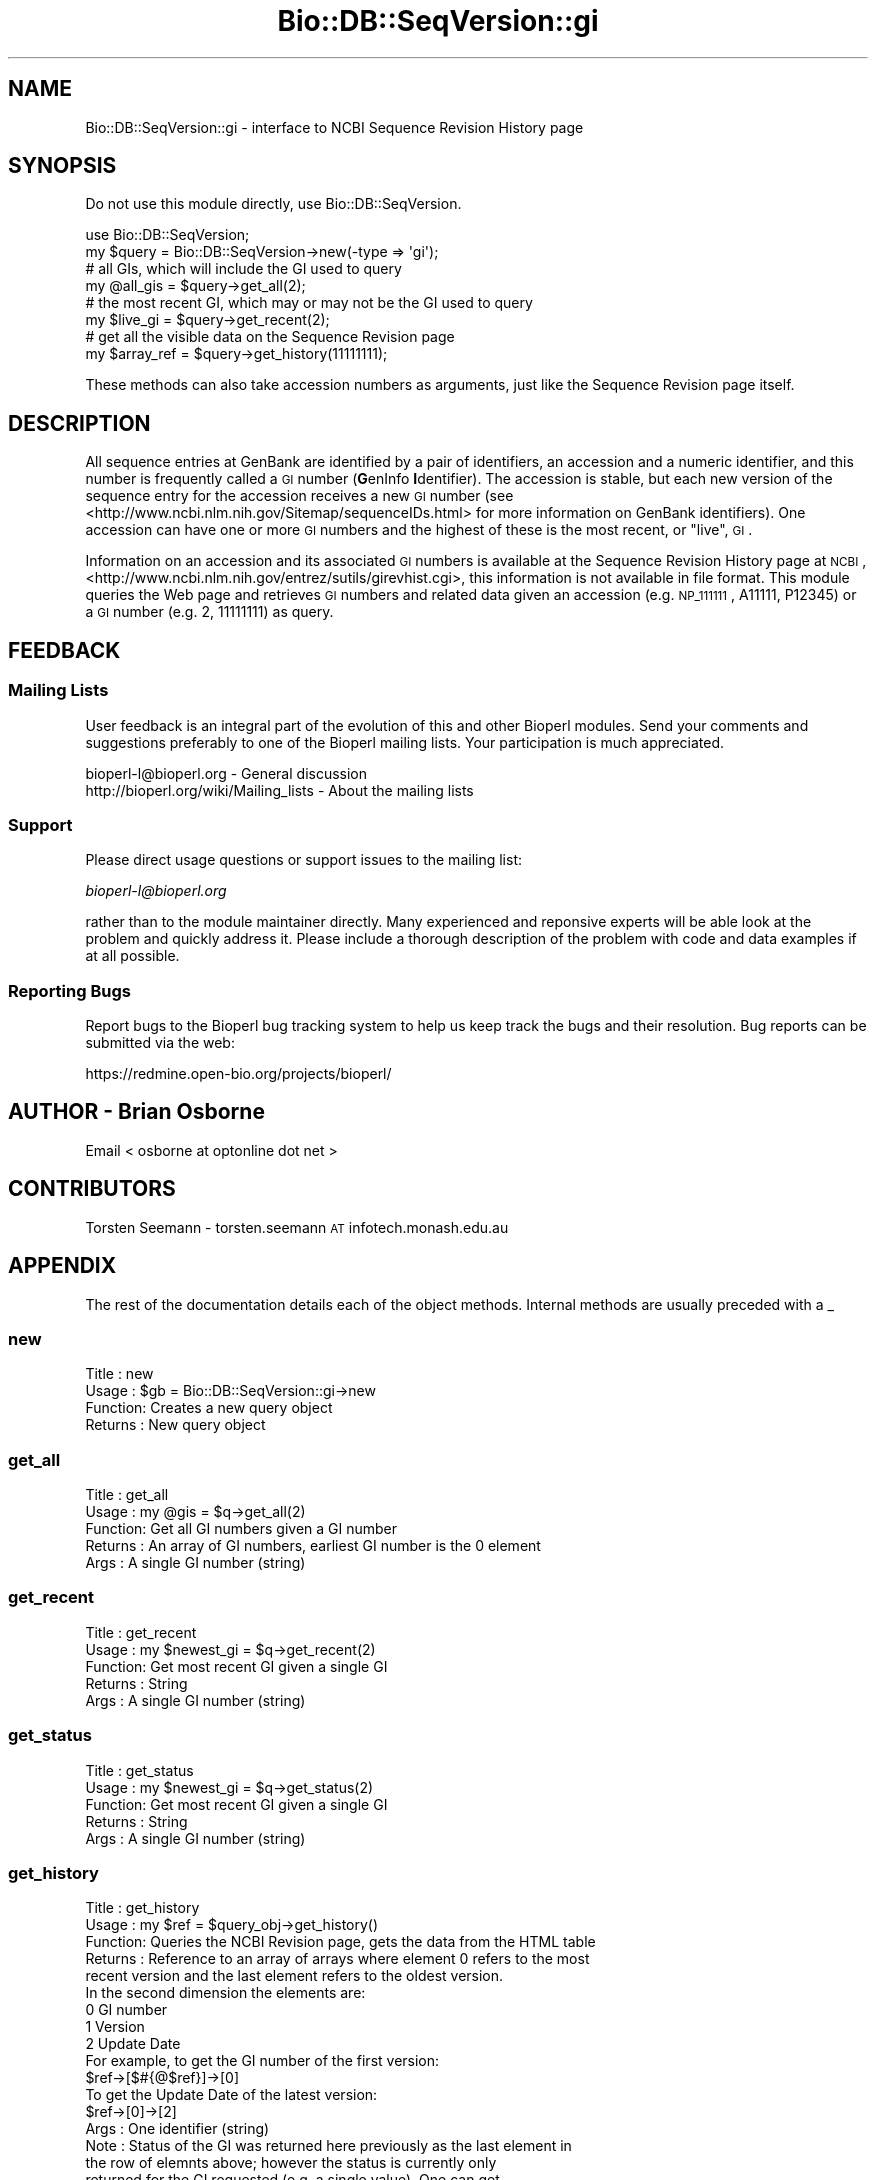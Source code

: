 .\" Automatically generated by Pod::Man 2.23 (Pod::Simple 3.14)
.\"
.\" Standard preamble:
.\" ========================================================================
.de Sp \" Vertical space (when we can't use .PP)
.if t .sp .5v
.if n .sp
..
.de Vb \" Begin verbatim text
.ft CW
.nf
.ne \\$1
..
.de Ve \" End verbatim text
.ft R
.fi
..
.\" Set up some character translations and predefined strings.  \*(-- will
.\" give an unbreakable dash, \*(PI will give pi, \*(L" will give a left
.\" double quote, and \*(R" will give a right double quote.  \*(C+ will
.\" give a nicer C++.  Capital omega is used to do unbreakable dashes and
.\" therefore won't be available.  \*(C` and \*(C' expand to `' in nroff,
.\" nothing in troff, for use with C<>.
.tr \(*W-
.ds C+ C\v'-.1v'\h'-1p'\s-2+\h'-1p'+\s0\v'.1v'\h'-1p'
.ie n \{\
.    ds -- \(*W-
.    ds PI pi
.    if (\n(.H=4u)&(1m=24u) .ds -- \(*W\h'-12u'\(*W\h'-12u'-\" diablo 10 pitch
.    if (\n(.H=4u)&(1m=20u) .ds -- \(*W\h'-12u'\(*W\h'-8u'-\"  diablo 12 pitch
.    ds L" ""
.    ds R" ""
.    ds C` ""
.    ds C' ""
'br\}
.el\{\
.    ds -- \|\(em\|
.    ds PI \(*p
.    ds L" ``
.    ds R" ''
'br\}
.\"
.\" Escape single quotes in literal strings from groff's Unicode transform.
.ie \n(.g .ds Aq \(aq
.el       .ds Aq '
.\"
.\" If the F register is turned on, we'll generate index entries on stderr for
.\" titles (.TH), headers (.SH), subsections (.SS), items (.Ip), and index
.\" entries marked with X<> in POD.  Of course, you'll have to process the
.\" output yourself in some meaningful fashion.
.ie \nF \{\
.    de IX
.    tm Index:\\$1\t\\n%\t"\\$2"
..
.    nr % 0
.    rr F
.\}
.el \{\
.    de IX
..
.\}
.\"
.\" Accent mark definitions (@(#)ms.acc 1.5 88/02/08 SMI; from UCB 4.2).
.\" Fear.  Run.  Save yourself.  No user-serviceable parts.
.    \" fudge factors for nroff and troff
.if n \{\
.    ds #H 0
.    ds #V .8m
.    ds #F .3m
.    ds #[ \f1
.    ds #] \fP
.\}
.if t \{\
.    ds #H ((1u-(\\\\n(.fu%2u))*.13m)
.    ds #V .6m
.    ds #F 0
.    ds #[ \&
.    ds #] \&
.\}
.    \" simple accents for nroff and troff
.if n \{\
.    ds ' \&
.    ds ` \&
.    ds ^ \&
.    ds , \&
.    ds ~ ~
.    ds /
.\}
.if t \{\
.    ds ' \\k:\h'-(\\n(.wu*8/10-\*(#H)'\'\h"|\\n:u"
.    ds ` \\k:\h'-(\\n(.wu*8/10-\*(#H)'\`\h'|\\n:u'
.    ds ^ \\k:\h'-(\\n(.wu*10/11-\*(#H)'^\h'|\\n:u'
.    ds , \\k:\h'-(\\n(.wu*8/10)',\h'|\\n:u'
.    ds ~ \\k:\h'-(\\n(.wu-\*(#H-.1m)'~\h'|\\n:u'
.    ds / \\k:\h'-(\\n(.wu*8/10-\*(#H)'\z\(sl\h'|\\n:u'
.\}
.    \" troff and (daisy-wheel) nroff accents
.ds : \\k:\h'-(\\n(.wu*8/10-\*(#H+.1m+\*(#F)'\v'-\*(#V'\z.\h'.2m+\*(#F'.\h'|\\n:u'\v'\*(#V'
.ds 8 \h'\*(#H'\(*b\h'-\*(#H'
.ds o \\k:\h'-(\\n(.wu+\w'\(de'u-\*(#H)/2u'\v'-.3n'\*(#[\z\(de\v'.3n'\h'|\\n:u'\*(#]
.ds d- \h'\*(#H'\(pd\h'-\w'~'u'\v'-.25m'\f2\(hy\fP\v'.25m'\h'-\*(#H'
.ds D- D\\k:\h'-\w'D'u'\v'-.11m'\z\(hy\v'.11m'\h'|\\n:u'
.ds th \*(#[\v'.3m'\s+1I\s-1\v'-.3m'\h'-(\w'I'u*2/3)'\s-1o\s+1\*(#]
.ds Th \*(#[\s+2I\s-2\h'-\w'I'u*3/5'\v'-.3m'o\v'.3m'\*(#]
.ds ae a\h'-(\w'a'u*4/10)'e
.ds Ae A\h'-(\w'A'u*4/10)'E
.    \" corrections for vroff
.if v .ds ~ \\k:\h'-(\\n(.wu*9/10-\*(#H)'\s-2\u~\d\s+2\h'|\\n:u'
.if v .ds ^ \\k:\h'-(\\n(.wu*10/11-\*(#H)'\v'-.4m'^\v'.4m'\h'|\\n:u'
.    \" for low resolution devices (crt and lpr)
.if \n(.H>23 .if \n(.V>19 \
\{\
.    ds : e
.    ds 8 ss
.    ds o a
.    ds d- d\h'-1'\(ga
.    ds D- D\h'-1'\(hy
.    ds th \o'bp'
.    ds Th \o'LP'
.    ds ae ae
.    ds Ae AE
.\}
.rm #[ #] #H #V #F C
.\" ========================================================================
.\"
.IX Title "Bio::DB::SeqVersion::gi 3"
.TH Bio::DB::SeqVersion::gi 3 "2014-05-21" "perl v5.12.5" "User Contributed Perl Documentation"
.\" For nroff, turn off justification.  Always turn off hyphenation; it makes
.\" way too many mistakes in technical documents.
.if n .ad l
.nh
.SH "NAME"
Bio::DB::SeqVersion::gi \- interface to NCBI Sequence Revision History page
.SH "SYNOPSIS"
.IX Header "SYNOPSIS"
Do not use this module directly, use Bio::DB::SeqVersion.
.PP
.Vb 1
\&    use Bio::DB::SeqVersion;
\&
\&    my $query = Bio::DB::SeqVersion\->new(\-type => \*(Aqgi\*(Aq);
\&
\&    # all GIs, which will include the GI used to query
\&    my @all_gis = $query\->get_all(2);
\&
\&    # the most recent GI, which may or may not be the GI used to query
\&    my $live_gi = $query\->get_recent(2);
\&
\&    # get all the visible data on the Sequence Revision page
\&    my $array_ref = $query\->get_history(11111111);
.Ve
.PP
These methods can also take accession numbers as arguments, just like
the Sequence Revision page itself.
.SH "DESCRIPTION"
.IX Header "DESCRIPTION"
All sequence entries at GenBank are identified by a pair of
identifiers, an accession and a numeric identifier, and this number is
frequently called a \s-1GI\s0 number (\fBG\fRenInfo \fBI\fRdentifier). The accession
is stable, but each new version of the sequence entry for the accession
receives a new \s-1GI\s0 number (see <http://www.ncbi.nlm.nih.gov/Sitemap/sequenceIDs.html>
for more information on GenBank identifiers). One accession
can have one or more \s-1GI\s0 numbers and the highest of these is the most recent,
or \*(L"live\*(R", \s-1GI\s0.
.PP
Information on an accession and its associated \s-1GI\s0 numbers is available at
the Sequence Revision History page at \s-1NCBI\s0,
<http://www.ncbi.nlm.nih.gov/entrez/sutils/girevhist.cgi>, this information is
not available in file format. This module queries the Web page and retrieves \s-1GI\s0
numbers and related data given an accession (e.g. \s-1NP_111111\s0, A11111, P12345) or
a \s-1GI\s0 number (e.g. 2, 11111111) as query.
.SH "FEEDBACK"
.IX Header "FEEDBACK"
.SS "Mailing Lists"
.IX Subsection "Mailing Lists"
User feedback is an integral part of the evolution of this and other
Bioperl modules. Send your comments and suggestions preferably to one
of the Bioperl mailing lists.  Your participation is much appreciated.
.PP
.Vb 2
\&  bioperl\-l@bioperl.org                  \- General discussion
\&  http://bioperl.org/wiki/Mailing_lists  \- About the mailing lists
.Ve
.SS "Support"
.IX Subsection "Support"
Please direct usage questions or support issues to the mailing list:
.PP
\&\fIbioperl\-l@bioperl.org\fR
.PP
rather than to the module maintainer directly. Many experienced and
reponsive experts will be able look at the problem and quickly
address it. Please include a thorough description of the problem
with code and data examples if at all possible.
.SS "Reporting Bugs"
.IX Subsection "Reporting Bugs"
Report bugs to the Bioperl bug tracking system to help us keep track
the bugs and their resolution.  Bug reports can be submitted via the
web:
.PP
.Vb 1
\&  https://redmine.open\-bio.org/projects/bioperl/
.Ve
.SH "AUTHOR \- Brian Osborne"
.IX Header "AUTHOR - Brian Osborne"
Email < osborne at optonline dot net >
.SH "CONTRIBUTORS"
.IX Header "CONTRIBUTORS"
Torsten Seemann \- torsten.seemann \s-1AT\s0 infotech.monash.edu.au
.SH "APPENDIX"
.IX Header "APPENDIX"
The rest of the documentation details each of the object
methods. Internal methods are usually preceded with a _
.SS "new"
.IX Subsection "new"
.Vb 4
\& Title   : new
\& Usage   : $gb = Bio::DB::SeqVersion::gi\->new
\& Function: Creates a new query object
\& Returns : New query object
.Ve
.SS "get_all"
.IX Subsection "get_all"
.Vb 5
\& Title   : get_all
\& Usage   : my @gis = $q\->get_all(2)
\& Function: Get all GI numbers given a GI number
\& Returns : An array of GI numbers, earliest GI number is the 0 element
\& Args    : A single GI number (string)
.Ve
.SS "get_recent"
.IX Subsection "get_recent"
.Vb 5
\& Title   : get_recent
\& Usage   : my $newest_gi = $q\->get_recent(2)
\& Function: Get most recent GI given a single GI
\& Returns : String
\& Args    : A single GI number (string)
.Ve
.SS "get_status"
.IX Subsection "get_status"
.Vb 5
\& Title   : get_status
\& Usage   : my $newest_gi = $q\->get_status(2)
\& Function: Get most recent GI given a single GI
\& Returns : String
\& Args    : A single GI number (string)
.Ve
.SS "get_history"
.IX Subsection "get_history"
.Vb 6
\& Title   : get_history
\& Usage   : my $ref = $query_obj\->get_history()
\& Function: Queries the NCBI Revision page, gets the data from the HTML table
\& Returns : Reference to an array of arrays where element 0 refers to the most
\&           recent version and the last element refers to the oldest version.
\&           In the second dimension the elements are:
\&
\&           0      GI number
\&           1      Version
\&           2      Update Date
\&
\&           For example, to get the GI number of the first version:
\&
\&           $ref\->[$#{@$ref}]\->[0]
\&
\&           To get the Update Date of the latest version:
\&
\&           $ref\->[0]\->[2]
\&
\& Args    : One identifier (string)
\& Note    : Status of the GI was returned here previously as the last element in
\&           the row of elemnts above; however the status is currently only
\&           returned for the GI requested (e.g. a single value).  One can get
\&           the status for this using the get_status() method above
.Ve
.SS "_get_request"
.IX Subsection "_get_request"
.Vb 5
\& Title   : _get_request
\& Usage   : my $url = $self\->_get_request
\& Function: GET using NCBI Revision page URL, uses Root::HTTPget
\& Returns : HTML
\& Args    : One identifier (string)
.Ve
.SS "_process_data"
.IX Subsection "_process_data"
.Vb 5
\& Title   : _process_data
\& Usage   : $self\->_process_data($html)
\& Function: extract data from HTML
\& Args    : HTML from Revision History page
\& Returns : reference to an array of arrays
.Ve
